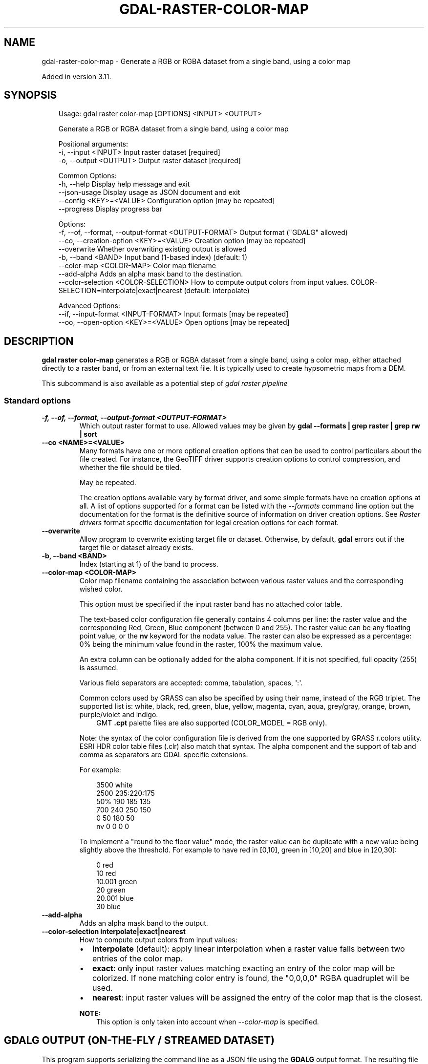 .\" Man page generated from reStructuredText.
.
.
.nr rst2man-indent-level 0
.
.de1 rstReportMargin
\\$1 \\n[an-margin]
level \\n[rst2man-indent-level]
level margin: \\n[rst2man-indent\\n[rst2man-indent-level]]
-
\\n[rst2man-indent0]
\\n[rst2man-indent1]
\\n[rst2man-indent2]
..
.de1 INDENT
.\" .rstReportMargin pre:
. RS \\$1
. nr rst2man-indent\\n[rst2man-indent-level] \\n[an-margin]
. nr rst2man-indent-level +1
.\" .rstReportMargin post:
..
.de UNINDENT
. RE
.\" indent \\n[an-margin]
.\" old: \\n[rst2man-indent\\n[rst2man-indent-level]]
.nr rst2man-indent-level -1
.\" new: \\n[rst2man-indent\\n[rst2man-indent-level]]
.in \\n[rst2man-indent\\n[rst2man-indent-level]]u
..
.TH "GDAL-RASTER-COLOR-MAP" "1" "Jul 12, 2025" "" "GDAL"
.SH NAME
gdal-raster-color-map \- Generate a RGB or RGBA dataset from a single band, using a color map
.sp
Added in version 3.11.

.SH SYNOPSIS
.INDENT 0.0
.INDENT 3.5
.sp
.EX
Usage: gdal raster color\-map [OPTIONS] <INPUT> <OUTPUT>

Generate a RGB or RGBA dataset from a single band, using a color map

Positional arguments:
  \-i, \-\-input <INPUT>                                  Input raster dataset [required]
  \-o, \-\-output <OUTPUT>                                Output raster dataset [required]

Common Options:
  \-h, \-\-help                                           Display help message and exit
  \-\-json\-usage                                         Display usage as JSON document and exit
  \-\-config <KEY>=<VALUE>                               Configuration option [may be repeated]
  \-\-progress                                           Display progress bar

Options:
  \-f, \-\-of, \-\-format, \-\-output\-format <OUTPUT\-FORMAT>  Output format (\(dqGDALG\(dq allowed)
  \-\-co, \-\-creation\-option <KEY>=<VALUE>                Creation option [may be repeated]
  \-\-overwrite                                          Whether overwriting existing output is allowed
  \-b, \-\-band <BAND>                                    Input band (1\-based index) (default: 1)
  \-\-color\-map <COLOR\-MAP>                              Color map filename
  \-\-add\-alpha                                          Adds an alpha mask band to the destination.
  \-\-color\-selection <COLOR\-SELECTION>                  How to compute output colors from input values. COLOR\-SELECTION=interpolate|exact|nearest (default: interpolate)

Advanced Options:
  \-\-if, \-\-input\-format <INPUT\-FORMAT>                  Input formats [may be repeated]
  \-\-oo, \-\-open\-option <KEY>=<VALUE>                    Open options [may be repeated]
.EE
.UNINDENT
.UNINDENT
.SH DESCRIPTION
.sp
\fBgdal raster color\-map\fP generates a RGB or RGBA dataset from a
single band, using a color map, either attached directly to a raster band,
or from an external text file. It is typically used to create hypsometric maps
from a DEM.
.sp
This subcommand is also available as a potential step of \fI\%gdal raster pipeline\fP
.SS Standard options
.INDENT 0.0
.TP
.B \-f, \-\-of, \-\-format, \-\-output\-format <OUTPUT\-FORMAT>
Which output raster format to use. Allowed values may be given by
\fBgdal \-\-formats | grep raster | grep rw | sort\fP
.UNINDENT
.INDENT 0.0
.TP
.B \-\-co <NAME>=<VALUE>
Many formats have one or more optional creation options that can be
used to control particulars about the file created. For instance,
the GeoTIFF driver supports creation options to control compression,
and whether the file should be tiled.
.sp
May be repeated.
.sp
The creation options available vary by format driver, and some
simple formats have no creation options at all. A list of options
supported for a format can be listed with the
\fI\%\-\-formats\fP
command line option but the documentation for the format is the
definitive source of information on driver creation options.
See \fI\%Raster drivers\fP format
specific documentation for legal creation options for each format.
.UNINDENT
.INDENT 0.0
.TP
.B \-\-overwrite
Allow program to overwrite existing target file or dataset.
Otherwise, by default, \fBgdal\fP errors out if the target file or
dataset already exists.
.UNINDENT
.INDENT 0.0
.TP
.B \-b, \-\-band <BAND>
Index (starting at 1) of the band to process.
.UNINDENT
.INDENT 0.0
.TP
.B \-\-color\-map <COLOR\-MAP>
Color map filename containing the association between various raster
values and the corresponding wished color.
.sp
This option must be specified if the input raster band has no attached color table.
.sp
The text\-based color configuration file generally contains 4 columns
per line: the raster value and the corresponding Red, Green, Blue
component (between 0 and 255). The raster value can be any floating
point value, or the \fBnv\fP keyword for the nodata value.
The raster can also be expressed as a percentage: 0% being the minimum
value found in the raster, 100% the maximum value.
.sp
An extra column can be optionally added for the alpha component.
If it is not specified, full opacity (255) is assumed.
.sp
Various field separators are accepted: comma, tabulation, spaces, \(aq:\(aq.
.sp
Common colors used by GRASS can also be specified by using their name,
instead of the RGB triplet. The supported list is: white, black, red,
green, blue, yellow, magenta, cyan, aqua, grey/gray, orange, brown,
purple/violet and indigo.
.INDENT 7.0
.INDENT 3.5
GMT \fB\&.cpt\fP palette files are also supported (COLOR_MODEL = RGB only).
.UNINDENT
.UNINDENT
.sp
Note: the syntax of the color configuration file is derived from the one
supported by GRASS r.colors utility. ESRI HDR color table files (.clr)
also match that syntax. The alpha component and the support of tab and
comma as separators are GDAL specific extensions.
.sp
For example:
.INDENT 7.0
.INDENT 3.5
.sp
.EX
3500   white
2500   235:220:175
50%   190 185 135
700    240 250 150
0      50  180  50
nv     0   0   0   0
.EE
.UNINDENT
.UNINDENT
.sp
To implement a \(dqround to the floor value\(dq mode, the raster value can be
duplicate with a new value being slightly above the threshold.
For example to have red in [0,10], green in ]10,20] and blue in ]20,30]:
.INDENT 7.0
.INDENT 3.5
.sp
.EX
0       red
10      red
10.001  green
20      green
20.001  blue
30      blue
.EE
.UNINDENT
.UNINDENT
.UNINDENT
.INDENT 0.0
.TP
.B \-\-add\-alpha
Adds an alpha mask band to the output.
.UNINDENT
.INDENT 0.0
.TP
.B \-\-color\-selection interpolate|exact|nearest
How to compute output colors from input values:
.INDENT 7.0
.IP \(bu 2
\fBinterpolate\fP (default): apply linear interpolation when a raster value
falls between two entries of the color map.
.IP \(bu 2
\fBexact\fP: only input raster values matching exacting an entry of the
color map will be colorized. If none matching color entry is found,
the \(dq0,0,0,0\(dq RGBA quadruplet will be used.
.IP \(bu 2
\fBnearest\fP: input raster values will be assigned the entry of the color
map that is the closest.
.UNINDENT
.sp
\fBNOTE:\fP
.INDENT 7.0
.INDENT 3.5
This option is only taken into account when \fI\%\-\-color\-map\fP
is specified.
.UNINDENT
.UNINDENT
.UNINDENT
.SH GDALG OUTPUT (ON-THE-FLY / STREAMED DATASET)
.sp
This program supports serializing the command line as a JSON file using the \fBGDALG\fP output format.
The resulting file can then be opened as a raster dataset using the
\fI\%GDALG: GDAL Streamed Algorithm\fP driver, and apply the specified pipeline in a on\-the\-fly /
streamed way.
.SH EXAMPLES
.SS Example 1: Generates a RGB dataset from a DTED0 file using an external color map
.INDENT 0.0
.INDENT 3.5
.sp
.EX
$ gdal raster color\-map \-\-color\-map=color\-map.txt n43.dt0 out.tif \-\-overwrite
.EE
.UNINDENT
.UNINDENT
.SH AUTHOR
Even Rouault <even.rouault@spatialys.com>
.SH COPYRIGHT
1998-2025
.\" Generated by docutils manpage writer.
.
